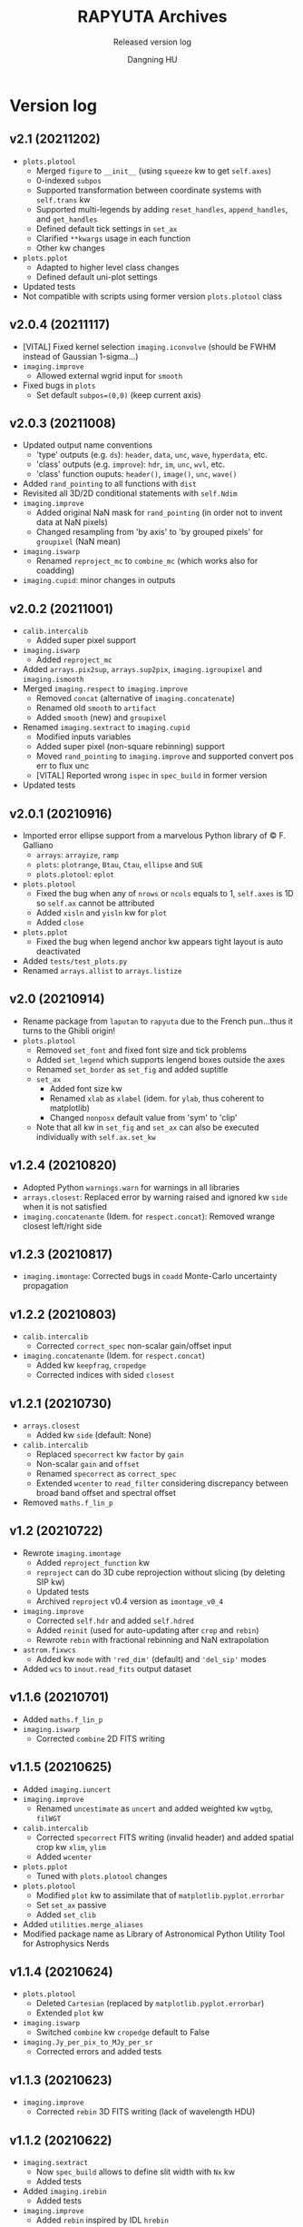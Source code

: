 #+TITLE: RAPYUTA Archives
#+SUBTITLE: Released version log
#+AUTHOR: Dangning HU

* Version log
:PROPERTIES:
:UNNUMBERED:
:END:
** v2.1 (20211202)
- ~plots.plotool~
  + Merged ~figure~ to ~__init__~ (using ~squeeze~ kw to get ~self.axes~)
  + 0-indexed ~subpos~
  + Supported transformation between coordinate systems with ~self.trans~ kw
  + Supported multi-legends by adding ~reset_handles~, ~append_handles~, and ~get_handles~
  + Defined default tick settings in ~set_ax~
  + Clarified ~**kwargs~ usage in each function
  + Other kw changes
- ~plots.pplot~
  + Adapted to higher level class changes
  + Defined default uni-plot settings
- Updated tests
- Not compatible with scripts using former version ~plots.plotool~ class
** v2.0.4 (20211117)
- [VITAL] Fixed kernel selection ~imaging.iconvolve~ (should be FWHM instead of Gaussian 1-sigma...)
- ~imaging.improve~
  + Allowed external wgrid input for ~smooth~
- Fixed bugs in ~plots~
  + Set default ~subpos=(0,0)~ (keep current axis)
** v2.0.3 (20211008)
- Updated output name conventions
  + 'type' outputs (e.g. ~ds~): ~header~, ~data~, ~unc~, ~wave~, ~hyperdata~, etc.
  + 'class' outputs (e.g. ~improve~): ~hdr~, ~im~, ~unc~, ~wvl~, etc.
  + 'class' function ouputs: ~header()~, ~image()~, ~unc~, ~wave()~
- Added ~rand_pointing~ to all functions with ~dist~
- Revisited all 3D/2D conditional statements with ~self.Ndim~
- ~imaging.improve~
  + Added original NaN mask for ~rand_pointing~ (in order not to invent data at NaN pixels)
  + Changed resampling from 'by axis' to 'by grouped pixels' for ~groupixel~ (NaN mean)
- ~imaging.iswarp~
  + Renamed ~reproject_mc~ to ~combine_mc~ (which works also for coadding)
- ~imaging.cupid~: minor changes in outputs
** v2.0.2 (20211001)
- ~calib.intercalib~
  + Added super pixel support
- ~imaging.iswarp~
  + Added ~reproject_mc~
- Added ~arrays.pix2sup~, ~arrays.sup2pix~, ~imaging.igroupixel~ and ~imaging.ismooth~
- Merged ~imaging.respect~ to ~imaging.improve~
  + Removed ~concat~ (alternative of ~imaging.concatenate~)
  + Renamed old ~smooth~ to ~artifact~
  + Added ~smooth~ (new) and ~groupixel~
- Renamed ~imaging.sextract~ to ~imaging.cupid~
  + Modified inputs variables
  + Added super pixel (non-square rebinning) support
  + Moved ~rand_pointing~ to ~imaging.improve~ and supported convert pos err to flux unc
  + [VITAL] Reported wrong ~ispec~ in ~spec_build~ in former version
- Updated tests
** v2.0.1 (20210916)
- Imported error ellipse support from a marvelous Python library of \copy F. Galliano
  + ~arrays~: ~arrayize~, ~ramp~
  + ~plots~: ~plotrange~, ~Btau~, ~Ctau~, ~ellipse~ and ~SUE~
  + ~plots.plotool~: ~eplot~
- ~plots.plotool~
  + Fixed the bug when any of ~nrows~ or ~ncols~ equals to 1, ~self.axes~ is 1D so ~self.ax~ cannot be attributed
  + Added ~xisln~ and ~yisln~ kw for ~plot~
  + Added ~close~
- ~plots.pplot~
  + Fixed the bug when legend anchor kw appears tight layout is auto deactivated
- Added ~tests/test_plots.py~
- Renamed ~arrays.allist~ to ~arrays.listize~
** v2.0 (20210914)
- Rename package from ~laputan~ to ~rapyuta~ due to the French pun...thus it turns to the Ghibli origin!
- ~plots.plotool~
  + Removed ~set_font~ and fixed font size and tick problems
  + Added ~set_legend~ which supports lengend boxes outside the axes
  + Renamed ~set_border~ as ~set_fig~ and added suptitle
  + ~set_ax~
    * Added font size kw
    * Renamed ~xlab~ as ~xlabel~ (idem. for ~ylab~, thus coherent to matplotlib)
    * Changed ~nonposx~ default value from 'sym' to 'clip'
  + Note that all kw in ~set_fig~ and ~set_ax~ can also be executed individually with ~self.ax.set_kw~
** v1.2.4 (20210820)
- Adopted Python ~warnings.warn~ for warnings in all libraries
- ~arrays.closest~: Replaced error by warning raised and ignored kw ~side~ when it is not satisfied
- ~imaging.concatenante~ (Idem. for ~respect.concat~): Removed wrange closest left/right side
** v1.2.3 (20210817)
- ~imaging.imontage~: Corrected bugs in ~coadd~ Monte-Carlo uncertainty propagation
** v1.2.2 (20210803)
- ~calib.intercalib~
  + Corrected ~correct_spec~ non-scalar gain/offset input
- ~imaging.concatenante~ (Idem. for ~respect.concat~)
  + Added kw ~keepfrag~, ~cropedge~
  + Corrected indices with sided ~closest~
** v1.2.1 (20210730)
- ~arrays.closest~
  + Added kw ~side~ (default: None)
- ~calib.intercalib~
  + Replaced ~specorrect~ kw ~factor~ by ~gain~
  + Non-scalar ~gain~ and ~offset~
  + Renamed ~specorrect~ as ~correct_spec~
  + Extended ~wcenter~ to ~read_filter~ considering discrepancy between broad band offset and spectral offset
- Removed ~maths.f_lin_p~
** v1.2 (20210722)
- Rewrote ~imaging.imontage~
  + Added ~reproject_function~ kw
  + ~reproject~ can do 3D cube reprojection without slicing (by deleting SIP kw)
  + Updated tests
  + Archived ~reproject~ v0.4 version as ~imontage_v0_4~
- ~imaging.improve~
  + Corrected ~self.hdr~ and added ~self.hdred~
  + Added ~reinit~ (used for auto-updating after ~crop~ and ~rebin~)
  + Rewrote ~rebin~ with fractional rebinning and NaN extrapolation
- ~astrom.fixwcs~
  + Added kw ~mode~ with ~'red_dim'~ (default) and ~'del_sip'~ modes
- Added ~wcs~ to ~inout.read_fits~ output dataset
** v1.1.6 (20210701)
- Added ~maths.f_lin_p~
- ~imaging.iswarp~
  + Corrected ~combine~ 2D FITS writing
** v1.1.5 (20210625)
- Added ~imaging.iuncert~
- ~imaging.improve~
  + Renamed ~uncestimate~ as ~uncert~ and added weighted kw ~wgtbg~, ~filWGT~
- ~calib.intercalib~
  + Corrected ~specorrect~ FITS writing (invalid header) and added spatial crop kw ~xlim~, ~ylim~
  + Added ~wcenter~
- ~plots.pplot~
  + Tuned with ~plots.plotool~ changes
- ~plots.plotool~
  + Modified ~plot~ kw to assimilate that of ~matplotlib.pyplot.errorbar~
  + Set ~set_ax~ passive
  + Added ~set_clib~
- Added ~utilities.merge_aliases~
- Modified package name as Library of Astronomical Python Utility Tool for Astrophysics Nerds
** v1.1.4 (20210624)
- ~plots.plotool~
  + Deleted ~Cartesian~ (replaced by ~matplotlib.pyplot.errorbar~)
  + Extended ~plot~ kw
- ~imaging.iswarp~
  + Switched ~combine~ kw ~cropedge~ default to False
- ~imaging.Jy_per_pix_to_MJy_per_sr~
  + Corrected errors and added tests
** v1.1.3 (20210623)
- ~imaging.improve~
  + Corrected ~rebin~ 3D FITS writing (lack of wavelength HDU)
** v1.1.2 (20210622)
- ~imaging.sextract~
  + Now ~spec_build~ allows to define slit width with ~Nx~ kw
  + Added tests
- Added ~imaging.irebin~
  + Added tests
- ~imaging.improve~
  + Added ~rebin~ inspired by IDL ~hrebin~
** v1.1.1 (20210621)
- Added ~imaging.respect~
  + ~concat~ similar to ~imaging.concatenante~
  + ~smooth~
  + Added tests
- ~imaging.concatenante~
  + Modified input variables
- ~imaging.iswarp~
  + Added ~cropedge~ kw to ~combine~
- ~imaging.improve~
  + Added ~uncestimate~
- Added ~utilities.py~
  + ~Error~, ~InputError~
** v1.1 (20210615)
- ~imaging.iswarp~
  + Coadd refheader generator
- Revisited ~imaging.imontage~
  + Added ~coadd~ with astropy ~reproject~ update (v0.4 \rarr v0.7.1)
  + Added tests
- ~__init__.py~
  + Built a castle in the sky in the welcome banner
** v1.0 (20210610)
